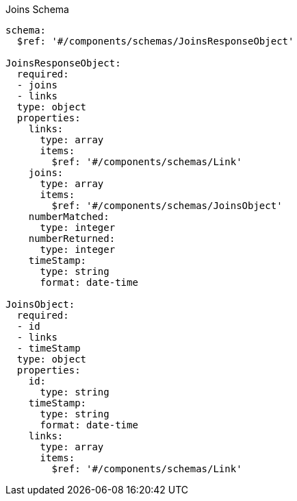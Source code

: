 [[joins_schema]]
.Joins Schema
----
schema:
  $ref: '#/components/schemas/JoinsResponseObject'

JoinsResponseObject:
  required:
  - joins
  - links
  type: object
  properties:
    links:
      type: array
      items:
        $ref: '#/components/schemas/Link'
    joins:
      type: array
      items:
        $ref: '#/components/schemas/JoinsObject'
    numberMatched:
      type: integer
    numberReturned:
      type: integer
    timeStamp:
      type: string
      format: date-time

JoinsObject:
  required:
  - id
  - links
  - timeStamp
  type: object
  properties:
    id:
      type: string
    timeStamp:
      type: string
      format: date-time
    links:
      type: array
      items:
        $ref: '#/components/schemas/Link'
----